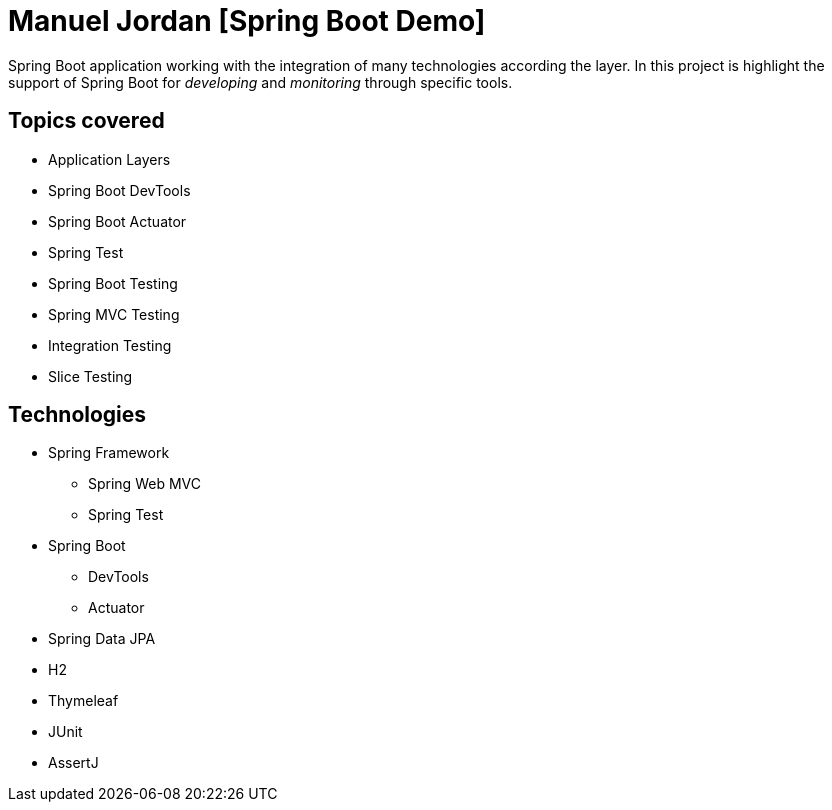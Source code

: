 = Manuel Jordan [Spring Boot Demo]

Spring Boot application working with the integration
of many technologies according the layer. In this project
is highlight the support of Spring Boot for _developing_
and _monitoring_ through specific tools.

== Topics covered

* Application Layers
* Spring Boot DevTools
* Spring Boot Actuator
* Spring Test
* Spring Boot Testing
* Spring MVC Testing
* Integration Testing
* Slice Testing

== Technologies

* Spring Framework
** Spring Web MVC
** Spring Test
* Spring Boot
** DevTools
** Actuator
* Spring Data JPA
* H2
* Thymeleaf
* JUnit
* AssertJ
